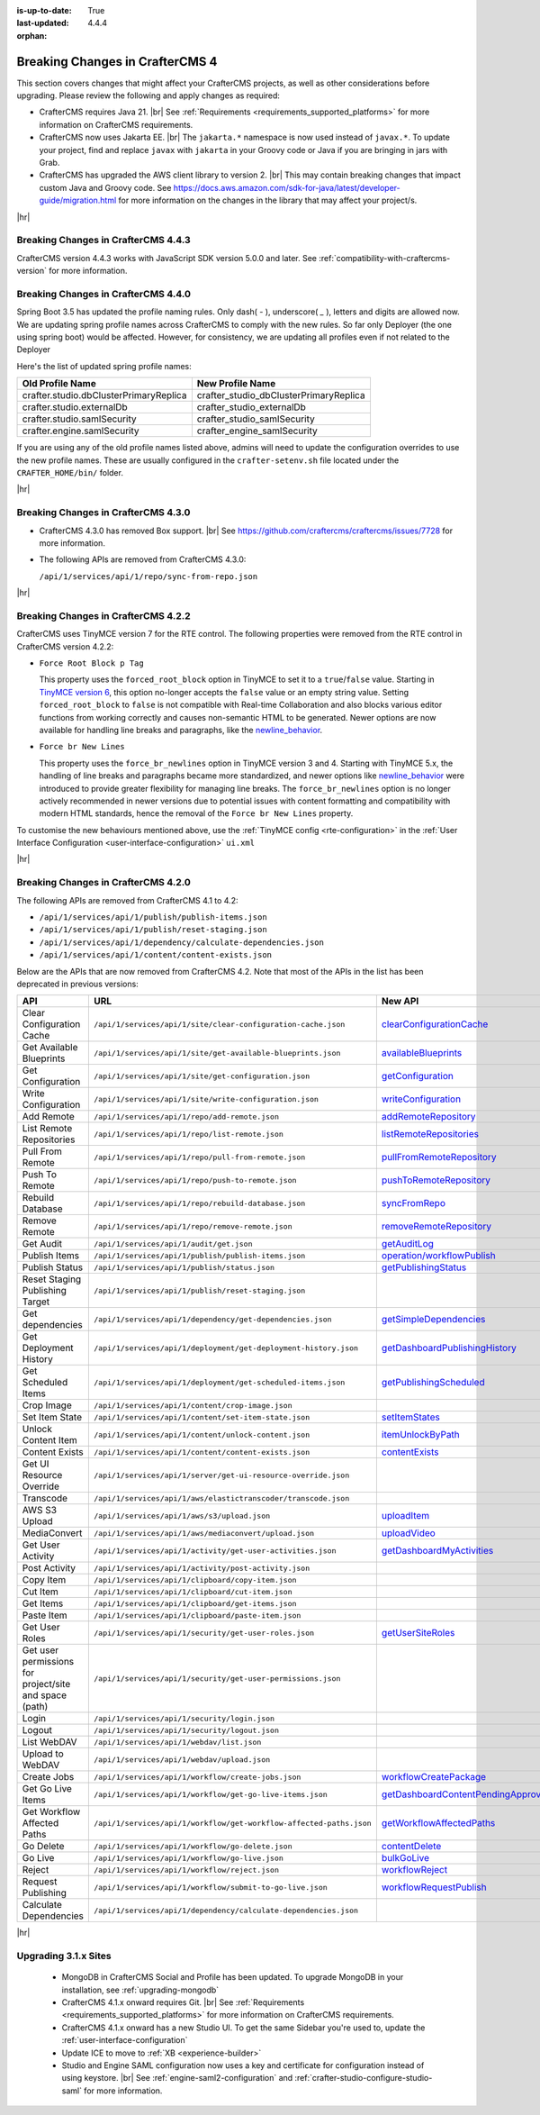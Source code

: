 :is-up-to-date: True
:last-updated: 4.4.4
:orphan:

.. _breaking-changes-4-x:

================================
Breaking Changes in CrafterCMS 4
================================
This section covers changes that might affect your CrafterCMS projects, as well as other considerations
before upgrading. Please review the following and apply changes as required:

- CrafterCMS requires Java 21. |br| See :ref:`Requirements <requirements_supported_platforms>` for more
  information on CrafterCMS requirements.

- CrafterCMS now uses Jakarta EE. |br| The ``jakarta.*`` namespace is now used instead of ``javax.*``.
  To update your project, find and replace ``javax`` with ``jakarta`` in your Groovy code or Java if you are
  bringing in jars with Grab.

- CrafterCMS has upgraded the AWS client library to version 2. |br| This may contain breaking changes that impact custom Java and
  Groovy code. See https://docs.aws.amazon.com/sdk-for-java/latest/developer-guide/migration.html for more information
  on the changes in the library that may affect your project/s.

|hr|

.. _breaking-changes-in-craftercms-4-4-3:

------------------------------------
Breaking Changes in CrafterCMS 4.4.3
------------------------------------
CrafterCMS version 4.4.3 works with JavaScript SDK version 5.0.0 and later. See :ref:`compatibility-with-craftercms-version`
for more information.

.. _breaking-changes-in-craftercms-4-4-0:

------------------------------------
Breaking Changes in CrafterCMS 4.4.0
------------------------------------
Spring Boot 3.5 has updated the profile naming rules. Only dash( `-` ), underscore( `_` ), letters and digits are allowed now.
We are updating spring profile names across CrafterCMS to comply with the new rules. So far only Deployer
(the one using spring boot) would be affected. However, for consistency, we are updating all profiles even if not
related to the Deployer

Here's the list of updated spring profile names:

.. list-table::
    :header-rows: 1

    * - Old Profile Name
      - New Profile Name
    * - crafter.studio.dbClusterPrimaryReplica
      - crafter_studio_dbClusterPrimaryReplica
    * - crafter.studio.externalDb
      - crafter_studio_externalDb
    * - crafter.studio.samlSecurity
      - crafter_studio_samlSecurity
    * - crafter.engine.samlSecurity
      - crafter_engine_samlSecurity

If you are using any of the old profile names listed above, admins will need to update the configuration overrides
to use the new profile names. These are usually configured in the ``crafter-setenv.sh`` file located under the
``CRAFTER_HOME/bin/`` folder.

|hr|

------------------------------------
Breaking Changes in CrafterCMS 4.3.0
------------------------------------
- CrafterCMS 4.3.0 has removed Box support. |br|
  See https://github.com/craftercms/craftercms/issues/7728 for more information.

- The following APIs are removed from CrafterCMS 4.3.0:

  ``/api/1/services/api/1/repo/sync-from-repo.json``

|hr|

------------------------------------
Breaking Changes in CrafterCMS 4.2.2
------------------------------------
CrafterCMS uses TinyMCE version 7 for the RTE control.
The following properties were removed from the RTE control in CrafterCMS version 4.2.2:

- ``Force Root Block p Tag``

  This property uses the ``forced_root_block`` option in TinyMCE to set it to a ``true``/``false`` value. Starting in
  `TinyMCE version 6 <https://www.tiny.cloud/docs/tinymce/5/6.0-upcoming-changes/#options>`__, this option no-longer
  accepts the ``false`` value or an empty string value. Setting ``forced_root_block`` to ``false`` is not compatible
  with Real-time Collaboration and also blocks various editor functions from working correctly and causes non-semantic
  HTML to be generated. Newer options are now available for handling line breaks and paragraphs, like the
  `newline_behavior <https://www.tiny.cloud/docs/tinymce/latest/content-behavior-options/#newline_behavior>`__.
- ``Force br New Lines``

  This property uses the ``force_br_newlines`` option in TinyMCE version 3 and 4. Starting with TinyMCE 5.x, the handling
  of line breaks and paragraphs became more standardized, and newer options like
  `newline_behavior <https://www.tiny.cloud/docs/tinymce/latest/content-behavior-options/#newline_behavior>`__ were
  introduced to provide greater flexibility for managing line breaks. The ``force_br_newlines`` option is no longer
  actively recommended in newer versions due to potential issues with content formatting and compatibility with modern
  HTML standards, hence the removal of the ``Force br New Lines`` property.

To customise the new behaviours mentioned above, use the :ref:`TinyMCE config <rte-configuration>` in the
:ref:`User Interface Configuration <user-interface-configuration>` ``ui.xml``

|hr|

------------------------------------
Breaking Changes in CrafterCMS 4.2.0
------------------------------------
The following APIs are removed from CrafterCMS 4.1 to 4.2:

-  ``/api/1/services/api/1/publish/publish-items.json``
-  ``/api/1/services/api/1/publish/reset-staging.json``
-  ``/api/1/services/api/1/dependency/calculate-dependencies.json``
-  ``/api/1/services/api/1/content/content-exists.json``

Below are the APIs that are now removed from CrafterCMS 4.2. Note that most of the APIs in the list has been deprecated
in previous versions:

.. list-table::
    :header-rows: 1

    * - API
      - URL
      - New API
    * - Clear Configuration Cache
      - ``/api/1/services/api/1/site/clear-configuration-cache.json``
      - `clearConfigurationCache <../_static/api/studio.html#tag/configuration/operation/clearConfigurationCache>`__
    * - Get Available Blueprints
      - ``/api/1/services/api/1/site/get-available-blueprints.json``
      - `availableBlueprints <../_static/api/studio.html#tag/sites/operation/availableBlueprints>`__
    * - Get Configuration
      - ``/api/1/services/api/1/site/get-configuration.json``
      - `getConfiguration <../_static/api/studio.html#tag/configuration/operation/getConfiguration>`__
    * - Write Configuration
      - ``/api/1/services/api/1/site/write-configuration.json``
      - `writeConfiguration <../_static/api/studio.html#tag/configuration/operation/writeConfiguration>`__
    * - Add Remote
      - ``/api/1/services/api/1/repo/add-remote.json``
      - `addRemoteRepository <../_static/api/studio.html#tag/repository/operation/addRemoteRepository>`__
    * - List Remote Repositories
      - ``/api/1/services/api/1/repo/list-remote.json``
      - `listRemoteRepositories <../_static/api/studio.html#tag/repository/operation/listRemoteRepositories>`__
    * - Pull From Remote
      - ``/api/1/services/api/1/repo/pull-from-remote.json``
      - `pullFromRemoteRepository <../_static/api/studio.html#tag/repository/operation/pullFromRemoteRepository>`__
    * - Push To Remote
      - ``/api/1/services/api/1/repo/push-to-remote.json``
      - `pushToRemoteRepository <../_static/api/studio.html#tag/repository/operation/pushToRemoteRepository>`__
    * - Rebuild Database
      - ``/api/1/services/api/1/repo/rebuild-database.json``
      - `syncFromRepo <../_static/api/studio.html#tag/repository/operation/syncFromRepo>`__
    * - Remove Remote
      - ``/api/1/services/api/1/repo/remove-remote.json``
      - `removeRemoteRepository <../_static/api/studio.html#tag/repository/operation/removeRemoteRepository>`__
    * - Get Audit
      - ``/api/1/services/api/1/audit/get.json``
      - `getAuditLog <../_static/api/studio.html#tag/audit/operation/getAuditLog>`__
    * - Publish Items
      - ``/api/1/services/api/1/publish/publish-items.json``
      - `operation/workflowPublish <../_static/api/studio.html#tag/workflow/operation/workflowPublish>`__
    * - Publish Status
      - ``/api/1/services/api/1/publish/status.json``
      - `getPublishingStatus <../_static/api/studio.html#tag/publishing/operation/getPublishingStatus>`__
    * - Reset Staging Publishing Target
      - ``/api/1/services/api/1/publish/reset-staging.json``
      -
    * - Get dependencies
      - ``/api/1/services/api/1/dependency/get-dependencies.json``
      - `getSimpleDependencies <../_static/api/studio.html#tag/dependency/operation/getSimpleDependencies>`__
    * - Get Deployment History
      - ``/api/1/services/api/1/deployment/get-deployment-history.json``
      - `getDashboardPublishingHistory <../_static/api/studio.html#tag/dashboard/operation/getDashboardPublishingHistory>`__
    * - Get Scheduled Items
      - ``/api/1/services/api/1/deployment/get-scheduled-items.json``
      - `getPublishingScheduled <../_static/api/studio.html#tag/dashboard/operation/getPublishingScheduled>`__
    * - Crop Image
      - ``/api/1/services/api/1/content/crop-image.json``
      -
    * - Set Item State
      - ``/api/1/services/api/1/content/set-item-state.json``
      - `setItemStates <../_static/api/studio.html#tag/workflow/operation/setItemStates>`__
    * - Unlock Content Item
      - ``/api/1/services/api/1/content/unlock-content.json``
      - `itemUnlockByPath <../_static/api/studio.html#tag/content/operation/itemUnlockByPath>`__
    * - Content Exists
      - ``/api/1/services/api/1/content/content-exists.json``
      - `contentExists <../_static/api/studio.html#tag/content/operation/contentExists>`__
    * - Get UI Resource Override
      - ``/api/1/services/api/1/server/get-ui-resource-override.json``
      -
    * - Transcode
      - ``/api/1/services/api/1/aws/elastictranscoder/transcode.json``
      -
    * - AWS S3 Upload
      - ``/api/1/services/api/1/aws/s3/upload.json``
      - `uploadItem <../_static/api/studio.html#tag/aws/operation/uploadItem>`__
    * - MediaConvert
      - ``/api/1/services/api/1/aws/mediaconvert/upload.json``
      - `uploadVideo <../_static/api/studio.html#tag/aws/operation/uploadVideo>`__
    * - Get User Activity
      - ``/api/1/services/api/1/activity/get-user-activities.json``
      - `getDashboardMyActivities <../_static/api/studio.html#tag/dashboard/operation/getDashboardMyActivities>`__
    * - Post Activity
      - ``/api/1/services/api/1/activity/post-activity.json``
      -
    * - Copy Item
      - ``/api/1/services/api/1/clipboard/copy-item.json``
      -
    * - Cut Item
      - ``/api/1/services/api/1/clipboard/cut-item.json``
      -
    * - Get Items
      - ``/api/1/services/api/1/clipboard/get-items.json``
      -
    * - Paste Item
      - ``/api/1/services/api/1/clipboard/paste-item.json``
      -
    * - Get User Roles
      - ``/api/1/services/api/1/security/get-user-roles.json``
      - `getUserSiteRoles <../_static/api/studio.html#tag/users/operation/getUserSiteRoles>`__
    * - Get user permissions for project/site and space (path)
      - ``/api/1/services/api/1/security/get-user-permissions.json``
      -
    * - Login
      - ``/api/1/services/api/1/security/login.json``
      -
    * - Logout
      - ``/api/1/services/api/1/security/logout.json``
      -
    * - List WebDAV
      - ``/api/1/services/api/1/webdav/list.json``
      -
    * - Upload to WebDAV
      - ``/api/1/services/api/1/webdav/upload.json``
      -
    * - Create Jobs
      - ``/api/1/services/api/1/workflow/create-jobs.json``
      - `workflowCreatePackage <../_static/api/studio.html#tag/workflow/operation/workflowCreatePackage>`__
    * - Get Go Live Items
      - ``/api/1/services/api/1/workflow/get-go-live-items.json``
      - `getDashboardContentPendingApprovalDetail <../_static/api/studio.html#tag/dashboard/operation/getDashboardContentPendingApprovalDetail>`__
    * - Get Workflow Affected Paths
      - ``/api/1/services/api/1/workflow/get-workflow-affected-paths.json``
      - `getWorkflowAffectedPaths <../_static/api/studio.html#tag/workflow/operation/getWorkflowAffectedPaths>`__
    * - Go Delete
      - ``/api/1/services/api/1/workflow/go-delete.json``
      - `contentDelete <../_static/api/studio.html#tag/content/operation/contentDelete>`__
    * - Go Live
      - ``/api/1/services/api/1/workflow/go-live.json``
      - `bulkGoLive <../_static/api/studio.html#tag/deployment/operation/bulkGoLive>`__
    * - Reject
      - ``/api/1/services/api/1/workflow/reject.json``
      - `workflowReject <../_static/api/studio.html#tag/workflow/operation/workflowReject>`__
    * - Request Publishing
      - ``/api/1/services/api/1/workflow/submit-to-go-live.json``
      - `workflowRequestPublish <../_static/api/studio.html#tag/workflow/operation/workflowRequestPublish>`__
    * - Calculate Dependencies
      - ``/api/1/services/api/1/dependency/calculate-dependencies.json``
      -

|hr|

.. _compatibility-with-3.1.x:

---------------------
Upgrading 3.1.x Sites
---------------------

  - MongoDB in CrafterCMS Social and Profile has been updated. To upgrade MongoDB in your installation, see
    :ref:`upgrading-mongodb`

  - CrafterCMS 4.1.x onward requires Git. |br| See :ref:`Requirements <requirements_supported_platforms>` for more
    information on CrafterCMS requirements.

  - CrafterCMS 4.1.x onward has a new Studio UI. To get the same Sidebar you're used to, update
    the :ref:`user-interface-configuration`

  - Update ICE to move to :ref:`XB <experience-builder>`

  - Studio and Engine SAML configuration now uses a key and certificate for configuration instead of using keystore. |br|
    See :ref:`engine-saml2-configuration` and :ref:`crafter-studio-configure-studio-saml` for more information.
